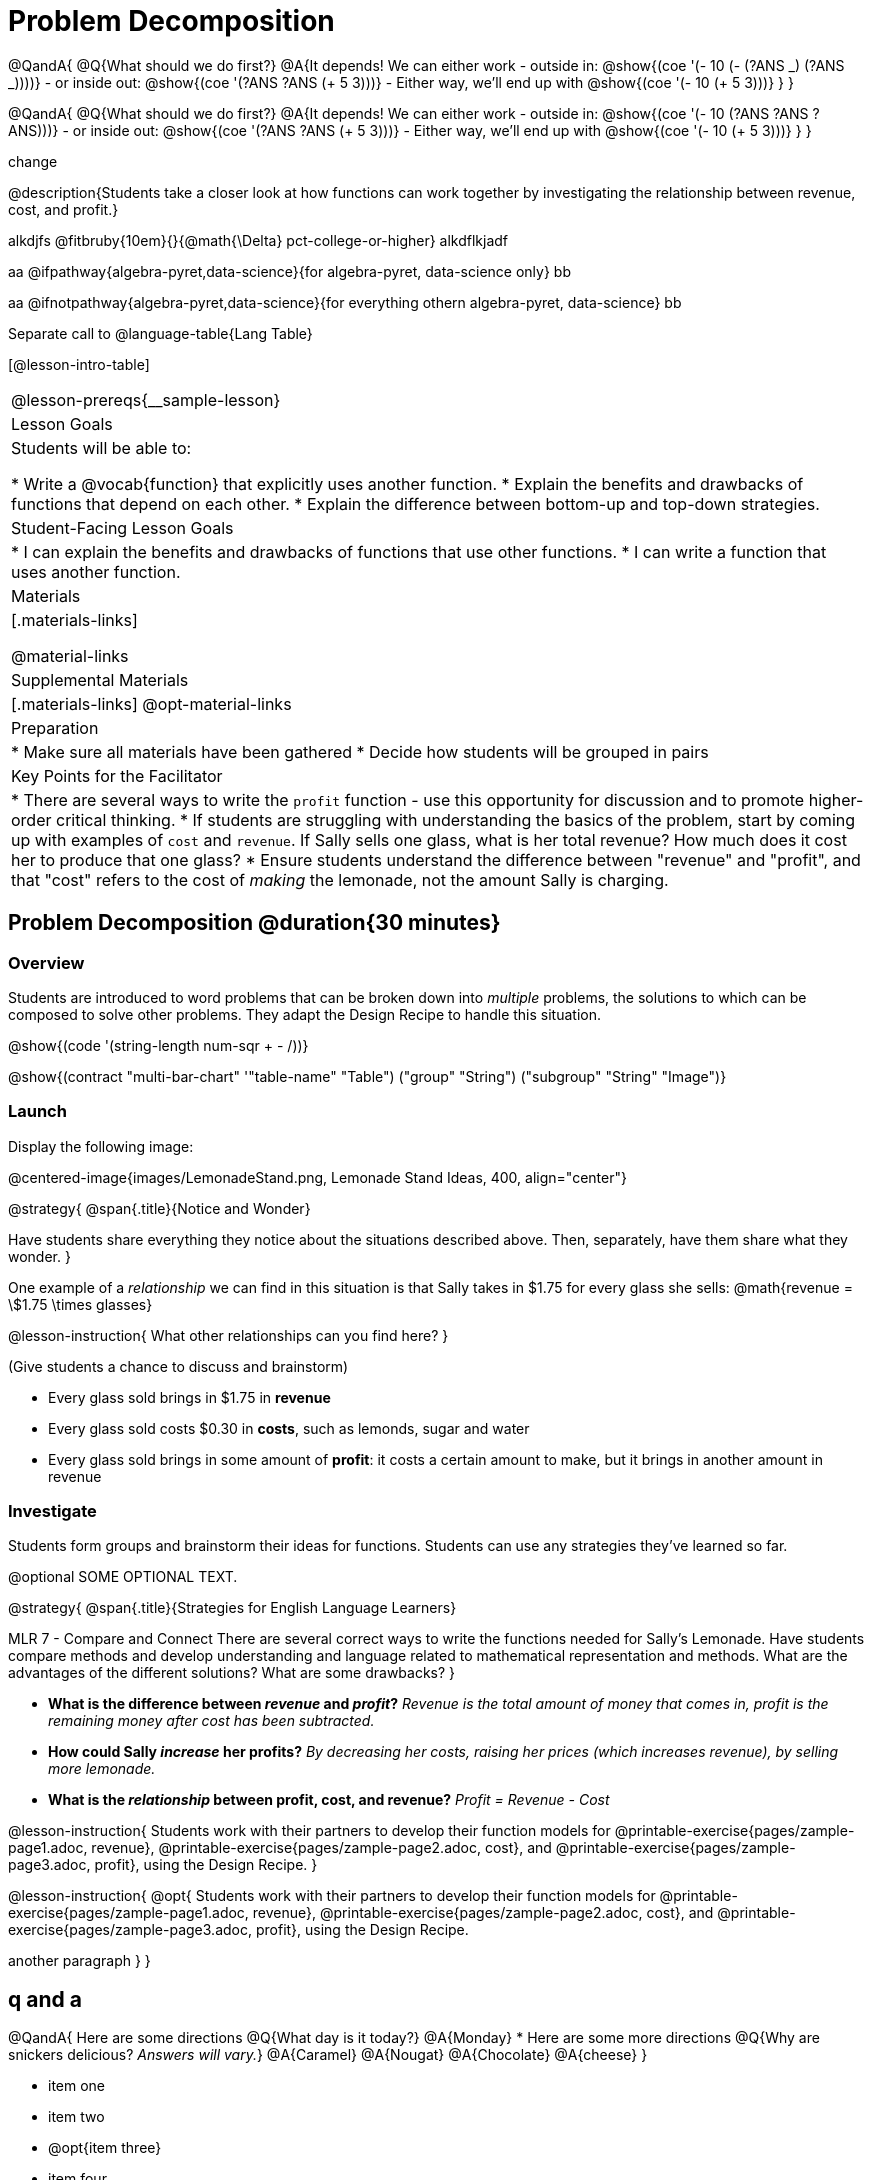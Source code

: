 = Problem Decomposition


@QandA{
@Q{What should we do first?}
@A{It depends! We can either work
- outside in: @show{(coe '(- 10 (- (?ANS _) (?ANS _))))}
- or inside out: @show{(coe '(?ANS ?ANS (+ 5 3)))}
- Either way, we'll end up with @show{(coe '(- 10 (+ 5 3)))}
}
}

@QandA{
@Q{What should we do first?}
@A{It depends! We can either work
- outside in: @show{(coe '(- 10 (?ANS ?ANS ?ANS)))}
- or inside out: @show{(coe '(?ANS ?ANS (+ 5 3)))}
- Either way, we'll end up with @show{(coe '(- 10 (+ 5 3)))}
}
}

change

@description{Students take a closer look at how functions can work together by investigating the relationship between revenue, cost, and profit.}

alkdjfs @fitbruby{10em}{}{@math{\Delta} pct-college-or-higher} alkdflkjadf

aa @ifpathway{algebra-pyret,data-science}{for algebra-pyret, data-science only} bb

aa @ifnotpathway{algebra-pyret,data-science}{for everything othern algebra-pyret, data-science} bb

Separate call to @language-table{Lang Table}

[@lesson-intro-table]
|===
@lesson-prereqs{__sample-lesson}
| Lesson Goals
| Students will be able to:

* Write a @vocab{function} that explicitly uses another function.
* Explain the benefits and drawbacks of functions that depend on each other.
* Explain the difference between bottom-up and top-down strategies.

| Student-Facing Lesson Goals
|
* I can explain the benefits and drawbacks of functions that use other functions.
* I can write a function that uses another function.

| Materials
|[.materials-links]

@material-links

| Supplemental Materials
|[.materials-links]
@opt-material-links

| Preparation
|
* Make sure all materials have been gathered
* Decide how students will be grouped in pairs

| Key Points for the Facilitator
|
* There are several ways to write the `profit` function - use this opportunity for discussion and to promote higher-order critical thinking.
* If students are struggling with understanding the basics of the problem, start by coming up with examples of `cost` and `revenue`.  If Sally sells one glass, what is her total revenue?  How much does it cost her to produce that one glass?
* Ensure students understand the difference between "revenue" and "profit", and that "cost" refers to the cost of _making_ the lemonade, not the amount Sally is charging.

|===

== Problem Decomposition @duration{30 minutes}

=== Overview
Students are introduced to word problems that can be broken down into _multiple_ problems, the solutions to which can be composed to solve other problems. They adapt the Design Recipe to handle this situation.

@show{(code '(string-length num-sqr + - /))}

@show{(contract "multi-bar-chart" '(("table-name" "Table") ("group" "String") ("subgroup" "String")) "Image")}

=== Launch

Display the following image:

@centered-image{images/LemonadeStand.png, Lemonade Stand Ideas, 400, align="center"}

@strategy{
@span{.title}{Notice and Wonder}

Have students share everything they notice about the situations described above. Then, separately, have them share what they wonder.
}

One example of a _relationship_ we can find in this situation is that Sally takes in $1.75 for every glass she sells: @math{revenue = \$1.75 \times glasses}

@lesson-instruction{
What other relationships can you find here?
}

(Give students a chance to discuss and brainstorm)

- Every glass sold brings in $1.75 in *revenue*
- Every glass sold costs $0.30 in *costs*, such as lemonds, sugar and water
- Every glass sold brings in some amount of *profit*: it costs a certain amount to make, but it brings in another amount in revenue

=== Investigate

Students form groups and brainstorm their ideas for functions.  Students can use any strategies they've learned so far.

@optional SOME OPTIONAL TEXT.

@strategy{
@span{.title}{Strategies for English Language Learners}

MLR 7 - Compare and Connect
There are several correct ways to write the functions needed for Sally's Lemonade.  Have students compare methods and develop understanding and language related to mathematical representation and methods.  What are the advantages of the different solutions?  What are some drawbacks?
}

- *What is the difference between _revenue_ and _profit_?*
_Revenue is the total amount of money that comes in, profit is the remaining money after cost has been subtracted._

- *How could Sally _increase_ her profits?*
_By decreasing her costs, raising her prices (which increases revenue), by selling more lemonade._

- *What is the _relationship_ between profit, cost, and revenue?*
_Profit = Revenue - Cost_

@lesson-instruction{
Students work with their partners to develop their function models for
@printable-exercise{pages/zample-page1.adoc, revenue}, @printable-exercise{pages/zample-page2.adoc, cost}, and @printable-exercise{pages/zample-page3.adoc, profit}, using the Design Recipe.
}

@lesson-instruction{
@opt{
Students work with their partners to develop their function models for
@printable-exercise{pages/zample-page1.adoc, revenue}, @printable-exercise{pages/zample-page2.adoc, cost}, and @printable-exercise{pages/zample-page3.adoc, profit}, using the Design Recipe.

another paragraph
}
}

== q and a

@QandA{
Here are some directions
@Q{What day is it today?}
@A{Monday}
* Here are some more directions
@Q{Why are snickers delicious? _Answers will vary._}
@A{Caramel}
@A{Nougat}
@A{Chocolate}
@A{cheese}
}

// only say "Answers will vary" if there are a variety of correct response

- item one
- item two
- @opt{item three}
- item four

@teacher{While students are working, walk the room and gauge student understanding.  There is more than one correct way to write the `profit` function!  Encourage discussion between students and push students to develop their thinking on the advantages and disadvantages of each correct solution.}

=== Synthesis
This activity started with a situation, and students modeled that situation with functions. One part of the model was _profit_, which can be written several ways, for example:
@ifproglang{wescheme}{
```
(define (profit g) (- (* 1.75 g) (* 0.30 g)))
(define (profit g) (* (- 1.75 0.30) g))
(define (profit g) (* 1.45 g))
(define (profit g) (- (revenue g) (cost g)))
```
}
@ifproglang{pyret}{
```
fun profit(g): (1.75 * g) - (0.30 * g) end
fun profit(g): (1.75 - 0.30) * g end
fun profit(g): 1.45 * g end
fun profit(g): revenue(g) - cost(g) end
```
}

- Which way is "best", and why?
- If lemons gets more expensive, which way requires the least amount of change?
- If sugar gets less expensive, which way requires the least amount of change?

*Big Ideas*

. `profit` can be _decomposed_ into a simple function that uses the `cost` and `revenue` functions.
. Decomposing a problem allows us to solve it in smaller pieces, which are also easier to test!
. These pieces can also be re-used, resulting in writing less code, and less _duplicate_ code.
. Duplicate code means more places to make mistakes, especially when that code needs to be changed.

== Top-Down vs. Bottom-Up @duration{20 minutes}

=== Overview
Students explore problem decomposition as an explicit strategy, and learn about two ways of decomposing.

=== Launch
_Top-Down_ and _Bottom-Up_ design are two different strategies for problem decomposition.

*Bottom-Up:* start with the small, easy relationships first and then build our way to the larger relationships. In the Lemonade Stand, you defined `cost` and `revenue` first, and then put them together in `profit`.

*Top-Down:* start with the "big picture" and then worry about the details later. We could have started with `profit`, and made a to-do list of the smaller pieces we’d build later

=== Investigate
Consider the following situation:

__Jamal's trip requires him to drive 20mi to the airport, fly 9,000mi, and then take a bus 6mi to his hotel. His average speed driving to the airport is 40mph, the average speed of an airplane is 575mph, and the average speed of his bus is 15mph.__

*Aside from time waiting for the plane or bus, how long is Jamal in transit?*

This can be decomposed via Top-Down or Bottom-Up design. What functions would you define to solve this, and in what order? For extra credit, you can actually compute the answer!

=== Synthesize
Make sure that students see _both_ strategies, and have them discuss which they prefer and why.


